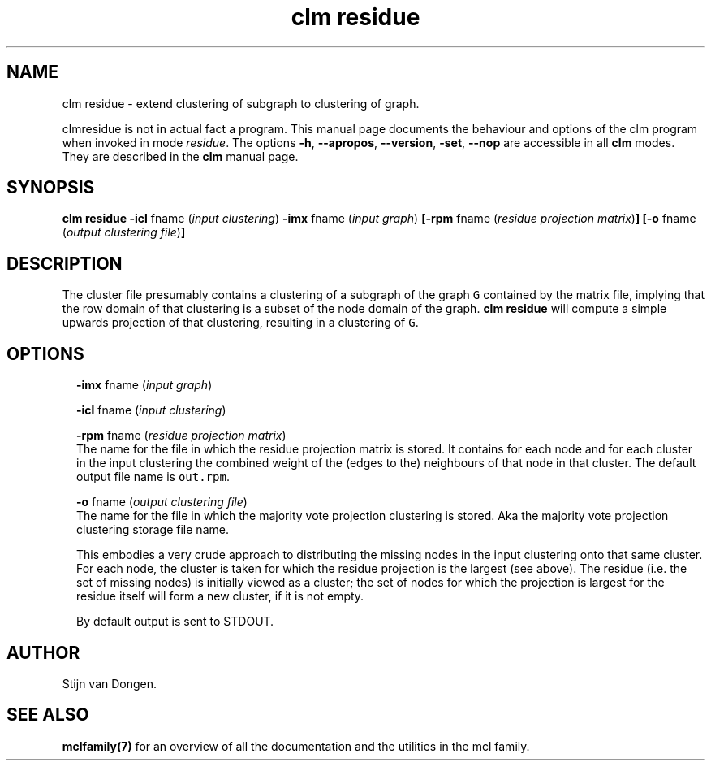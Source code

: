 .\" Copyright (c) 2014 Stijn van Dongen
.TH "clm residue" 1 "16 May 2014" "clm residue 14-137" "USER COMMANDS "
.po 2m
.de ZI
.\" Zoem Indent/Itemize macro I.
.br
'in +\\$1
.nr xa 0
.nr xa -\\$1
.nr xb \\$1
.nr xb -\\w'\\$2'
\h'|\\n(xau'\\$2\h'\\n(xbu'\\
..
.de ZJ
.br
.\" Zoem Indent/Itemize macro II.
'in +\\$1
'in +\\$2
.nr xa 0
.nr xa -\\$2
.nr xa -\\w'\\$3'
.nr xb \\$2
\h'|\\n(xau'\\$3\h'\\n(xbu'\\
..
.if n .ll -2m
.am SH
.ie n .in 4m
.el .in 8m
..
.SH NAME
clm residue \- extend clustering of subgraph to clustering of graph\&.

clmresidue is not in actual fact a program\&. This manual
page documents the behaviour and options of the clm program when
invoked in mode \fIresidue\fP\&. The options \fB-h\fP, \fB--apropos\fP,
\fB--version\fP, \fB-set\fP, \fB--nop\fP are accessible
in all \fBclm\fP modes\&. They are described
in the \fBclm\fP manual page\&.
.SH SYNOPSIS

\fBclm residue\fP
\fB-icl\fP fname (\fIinput clustering\fP)
\fB-imx\fP fname (\fIinput graph\fP)
\fB[-rpm\fP fname (\fIresidue projection matrix\fP)\fB]\fP
\fB[-o\fP fname (\fIoutput clustering file\fP)\fB]\fP
.SH DESCRIPTION

The cluster file presumably contains a clustering of a subgraph of the
graph\ \&\fCG\fP contained by the matrix file, implying that the row domain of
that clustering is a subset of the node domain of the graph\&. \fBclm residue\fP will
compute a simple upwards projection of that clustering, resulting in a
clustering of\ \&\fCG\fP\&.
.SH OPTIONS

.ZI 2m "\fB-imx\fP fname (\fIinput graph\fP)"
\&
.br
.in -2m

.ZI 2m "\fB-icl\fP fname (\fIinput clustering\fP)"
\&
.br
.in -2m

.ZI 2m "\fB-rpm\fP fname (\fIresidue projection matrix\fP)"
\&
.br
The name for the file in which the residue projection matrix is stored\&.
It contains for each node and for each cluster in the input clustering
the combined weight of the (edges to the) neighbours of that node
in that cluster\&.
The default output file name is \fCout\&.rpm\fP\&.
.in -2m

.ZI 2m "\fB-o\fP fname (\fIoutput clustering file\fP)"
\&
.br
The name for the file in which the majority vote projection clustering
is stored\&. Aka the majority vote projection clustering storage file name\&.

This embodies a very crude approach to distributing the missing nodes in the
input clustering onto that same cluster\&. For each node, the cluster is
taken for which the residue projection is the largest (see above)\&. The
residue (i\&.e\&. the set of missing nodes) is initially viewed as a cluster;
the set of nodes for which the projection is largest for the residue itself
will form a new cluster, if it is not empty\&.

By default output is sent to STDOUT\&.
.in -2m
.SH AUTHOR

Stijn van Dongen\&.
.SH SEE ALSO

\fBmclfamily(7)\fP for an overview of all the documentation
and the utilities in the mcl family\&.
